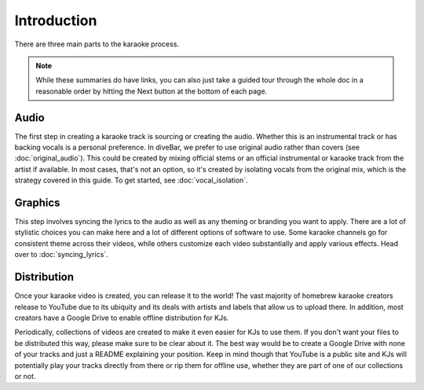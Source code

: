 Introduction
============

There are three main parts to the karaoke process. 

.. note::
    While these summaries do have links, you can also just take a guided tour through the whole doc in a reasonable order by hitting the Next button at the bottom of each page.

Audio
-----

The first step in creating a karaoke track is sourcing or creating the audio. Whether this is an instrumental track or has backing vocals is a personal preference. In diveBar, we prefer to use original audio rather than covers (see :doc:`original_audio`). This could be created by mixing official stems or an official instrumental or karaoke track from the artist if available. In most cases, that's not an option, so it's created by isolating vocals from the original mix, which is the strategy covered in this guide. To get started, see :doc:`vocal_isolation`.

Graphics
--------

This step involves syncing the lyrics to the audio as well as any theming or branding you want to apply. There are a lot of stylistic choices you can make here and a lot of different options of software to use. Some karaoke channels go for consistent theme across their videos, while others customize each video substantially and apply various effects. Head over to :doc:`syncing_lyrics`.

Distribution
------------

Once your karaoke video is created, you can release it to the world! The vast majority of homebrew karaoke creators release to YouTube due to its ubiquity and its deals with artists and labels that allow us to upload there. In addition, most creators have a Google Drive to enable offline distribution for KJs.

Periodically, collections of videos are created to make it even easier for KJs to use them. If you don't want your files to be distributed this way, please make sure to be clear about it. The best way would be to create a Google Drive with none of your tracks and just a README explaining your position. Keep in mind though that YouTube is a public site and KJs will potentially play your tracks directly from there or rip them for offline use, whether they are part of one of our collections or not.
